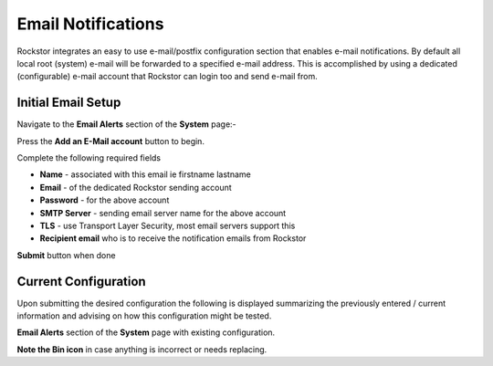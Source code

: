 .. _email_notifications:

Email Notifications
===================

Rockstor integrates an easy to use e-mail/postfix configuration section that
enables e-mail notifications.  By default all local root (system) e-mail will
be forwarded to a specified e-mail address.  This is accomplished by using a
dedicated (configurable) e-mail account that Rockstor can login too and send
e-mail from.

.. _email_setup:

Initial Email Setup
-------------------

Navigate to the **Email Alerts** section of the **System** page:-

..  image:: email_init.png
    :align: center

Press the **Add an E-Mail account** button to begin.

Complete the following required fields

* **Name** - associated with this email ie firstname lastname
* **Email** - of the dedicated Rockstor sending account
* **Password** - for the above account
* **SMTP Server** - sending email server name for the above account
* **TLS** - use Transport Layer Security, most email servers support this
* **Recipient email** who is to receive the notification emails from Rockstor

..  image:: email_config.png
    :align: center

**Submit** button when done

..  _email_current:

Current Configuration
---------------------

Upon submitting the desired configuration the following is displayed
summarizing the previously entered / current information and advising on how
this configuration might be tested.

**Email Alerts** section of the **System** page with existing configuration.

..  image:: email_done.png
    :align: center

**Note the Bin icon** in case anything is incorrect or needs replacing.